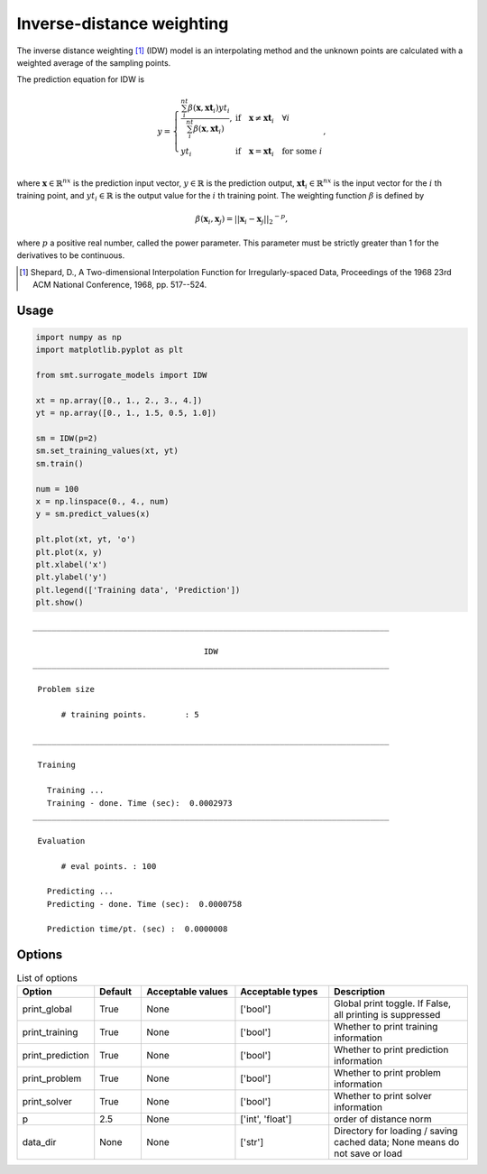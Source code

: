 Inverse-distance weighting
==========================

The inverse distance weighting [1]_ (IDW) model is an interpolating method
and the unknown points are calculated with a weighted average of the sampling points.

The prediction equation for IDW is

.. math ::

  y =
  \left\{
  \begin{array}{ll}
    \frac{\sum_i^{nt} \beta(\mathbf{x}, \mathbf{xt}_i) yt_i}{\sum_i^{nt} \beta(\mathbf{x}, \mathbf{xt}_i)},
    & \text{if} \quad \mathbf{x} \neq \mathbf{xt}_i \quad \forall i\\
    yt_i
    & \text{if} \quad \mathbf{x} = \mathbf{xt}_i \quad \text{for some} \; i\\
  \end{array}
  \right. ,

where
:math:`\mathbf{x} \in \mathbb{R}^{nx}` is the prediction input vector,
:math:`y \in \mathbb{R}` is the prediction output,
:math:`\mathbf{xt}_i \in \mathbb{R}^{nx}` is the input vector for the :math:`i` th training point,
and
:math:`yt_i \in \mathbb{R}` is the output value for the :math:`i` th training point.
The weighting function :math:`\beta` is defined by

.. math ::

  \beta( \mathbf{x}_i , \mathbf{x}_j ) = || \mathbf{x}_i - \mathbf{x}_j ||_2 ^ {-p} ,

where :math:`p` a positive real number, called the power parameter.
This parameter must be strictly greater than 1 for the derivatives to be continuous.

.. [1] Shepard, D., A Two-dimensional Interpolation Function for Irregularly-spaced Data, Proceedings of the 1968 23rd ACM National Conference, 1968, pp. 517--524.

Usage
-----

.. code-block:: python

  import numpy as np
  import matplotlib.pyplot as plt
  
  from smt.surrogate_models import IDW
  
  xt = np.array([0., 1., 2., 3., 4.])
  yt = np.array([0., 1., 1.5, 0.5, 1.0])
  
  sm = IDW(p=2)
  sm.set_training_values(xt, yt)
  sm.train()
  
  num = 100
  x = np.linspace(0., 4., num)
  y = sm.predict_values(x)
  
  plt.plot(xt, yt, 'o')
  plt.plot(x, y)
  plt.xlabel('x')
  plt.ylabel('y')
  plt.legend(['Training data', 'Prediction'])
  plt.show()
  
::

  ___________________________________________________________________________
     
                                      IDW
  ___________________________________________________________________________
     
   Problem size
     
        # training points.        : 5
     
  ___________________________________________________________________________
     
   Training
     
     Training ...
     Training - done. Time (sec):  0.0002973
  ___________________________________________________________________________
     
   Evaluation
     
        # eval points. : 100
     
     Predicting ...
     Predicting - done. Time (sec):  0.0000758
     
     Prediction time/pt. (sec) :  0.0000008
     
  
.. figure:: idw_Test_test_idw.png
  :scale: 80 %
  :align: center

Options
-------

.. list-table:: List of options
  :header-rows: 1
  :widths: 15, 10, 20, 20, 30
  :stub-columns: 0

  *  -  Option
     -  Default
     -  Acceptable values
     -  Acceptable types
     -  Description
  *  -  print_global
     -  True
     -  None
     -  ['bool']
     -  Global print toggle. If False, all printing is suppressed
  *  -  print_training
     -  True
     -  None
     -  ['bool']
     -  Whether to print training information
  *  -  print_prediction
     -  True
     -  None
     -  ['bool']
     -  Whether to print prediction information
  *  -  print_problem
     -  True
     -  None
     -  ['bool']
     -  Whether to print problem information
  *  -  print_solver
     -  True
     -  None
     -  ['bool']
     -  Whether to print solver information
  *  -  p
     -  2.5
     -  None
     -  ['int', 'float']
     -  order of distance norm
  *  -  data_dir
     -  None
     -  None
     -  ['str']
     -  Directory for loading / saving cached data; None means do not save or load
